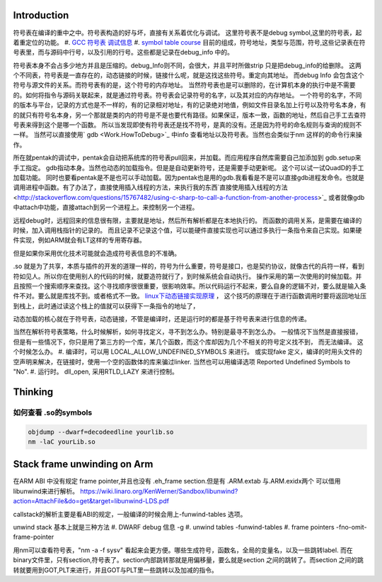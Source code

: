 Introduction 
=============

符号表在编译的重中之中。符号表构造的好与坏，直接有关系着优化与调试。
这里符号表不是debug symbol,这里的符号表，起着重定位的功能。
#. `GCC 符号表 调试信息 <http://wenku.baidu.com/view/333dc0553c1ec5da50e2703e.html>`_ 
#. `symbol table course <http://wenku.baidu.com/view/0ce247d7b9f3f90f76c61be0>`_   目前的组成，符号地址，类型与范围，符号,这些记录表在符号表里，而与源码中行号，以及引用的行号。这些都是记录在debug_info 中的。

符号表本身不会占多少地方并且是压缩的。debug_Info则不同，会很大，并且平时所做strip 只是把debug_info的给删除。
这两个不同表，符号表是一直存在的，动态链接的时候，链接什么呢，就是这找这些符号。重定向其地址。 而debug Info 会包含这个符号与源文件的关系。而符号表有的是，这个符号的内存地址。
当然符号表也是可以删除的，在计算机本身的执行中是不需要的。如何将指令与源码关联起来，就是通过符号表。符号表会记录符号的名字，以及其对应的内存地址。 一个符号的名字，不同的版本与平台，记录的方式也是不一样的，有的记录相对地址，有的记录绝对地值，例如文件目录名加上行号以及符号名本身，有的就只有符号名本身，另一个那就是类的内的符号是不是也要代有路径。如果保证，版本一致，函数的地址，然后自己手工去查符号表来得到这个是哪一个函数。  所以当发现即使有符号表还是找不符号，是真的没有。还是因为符号的命名规则与查询的规则不一样。   当然可以直接使用` gdb  <Work.HowToDebug>`_ 中info 查看地址以及符号表。当然也会类似于nm 这样的的命令行来操作。

所在就pentak的调试中，pentak会自动把系统库的符号表pull回来，并加载。而应用程序自然库需要自己加添加到 gdb.setup来手工指定。 gdb指动本身。当然也动态的加载指令。但是是自动更新符号，还是需要手动更新呢。 这个可以试一试QuadD的手工加载功能。  同时也要看pentak是不是也可以手动加载。因为pentak也是用的gdb.我看看是不是可以直接gdb进程发命令。也就是调用进程中函数。有了办法了，直接使用插入线程的方法，来执行我的东西`直接使用插入线程的方法 <http://stackoverflow.com/questions/15767482/using-c-sharp-to-call-a-function-from-another-process>`_  或者就像gdb 中attach中功能，直接attach到另一个进程上。来控制另一个进程。

远程debug时，远程回来的信息很有限，主要就是地址，然后所有解析都是在本地执行的。
而函数的调用关系，是需要在编译的时候，加入调用栈指针的记录的。 而且记录不记录这个值，可以能硬件直接实现也可以通过多执行一条指令来自己实现。如果硬件实现，例如ARM就会有LT这样的专用寄存器。


但是如果你采用优化技术可能就会造成符号表信息的不准确。


.so 就是为了共享，本质与插件的开发的道理一样的，符号为什么重要，符号是接口，也是契约协议，就像古代的兵符一样，看到符如见人。所以你在使用别人的代码的时候，就要造符就行了，到时候系统会自动执行。
操作采用的第一次使用的时候加载。并且按照一个搜索顺序来查找。这个寻找顺序很很重要，很影响效率。所以代码运行不起来，要么自身的逻辑不对，要么就是输入条件不对。要么就是库找不到。或者格式不一致。
`linux下动态链接实现原理 <http://www.cnblogs.com/catch/p/3857964.html>`_ ， 这个技巧的原理在于进行函数调用时要将返回地址压到栈上，此时通过读这个栈上的值就可以获得下一条指令的地址了，


动态加载的核心就在于符号表，动态链接，不管是编译时，还是运行时的都是基于符号表来进行信息的传递。

当然在解析符号表策略，什么时候解析，如何寻找定义，寻不到怎么办。特别是最寻不到怎么办。
一般情况下当然是直接报错，但是有一些情况下，你只是用了第三方的一个库，某几个函数，而这个库却因为几个不相关的符号定义找不到，
而无法编译。 这个时候怎么办。
#. 编译时，可以用 LOCAL_ALLOW_UNDEFINED_SYMBOLS 来进行。 或实现fake 定义，编译的时用头文件的空声明来解决，在链接时，使用一个空的函数体的库来骗过linker. 当然也可以用编译选项 Reported Undefined Symbols to "No".
#. 运行时。 dll_open, 采用RTLD_LAZY 来进行控制。


Thinking
========

如何查看 .so的symbols
----------------------

.. code-block:: bash

   objdump --dwarf=decodeedline yourlib.so
   nm -laC yourLib.so

Stack frame unwinding on Arm
============================

在ARM ABI 中没有规定 frame pointer,并且也没有 .eh_frame section.但是有 .ARM.extab 与.ARM.exidx两个
可以借用libunwind来进行解析。
https://wiki.linaro.org/KenWerner/Sandbox/libunwind?action=AttachFile&do=get&target=libunwind-LDS.pdf

callstack的解析主要是看ABI的规定，一般编译的时候会用上-funwind-tables 选项。

unwind stack 基本上就是三种方法
#. DWARF debug 信息   -g
#. unwind tables  -funwind-tables
#. frame pointers -fno-omit-frame-pointer

用nm可以查看符号表，"nm -a -f sysv" 看起来会更方便。哪些生成符号，函数名，全局的变量名，以及一些跳转label.
而在binary文件里，只有section,符号表了。section内部跳转那就是用偏移量，要么就是section 之间的跳转了。而section 
之间的跳转就要用到GOT,PLT来进行，并且GOT与PLT里一些跳转以及加减的指令。
